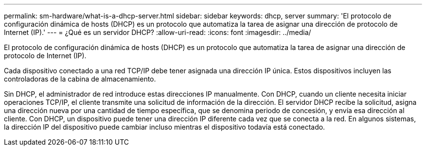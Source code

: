---
permalink: sm-hardware/what-is-a-dhcp-server.html 
sidebar: sidebar 
keywords: dhcp, server 
summary: 'El protocolo de configuración dinámica de hosts (DHCP) es un protocolo que automatiza la tarea de asignar una dirección de protocolo de Internet (IP).' 
---
= ¿Qué es un servidor DHCP?
:allow-uri-read: 
:icons: font
:imagesdir: ../media/


[role="lead"]
El protocolo de configuración dinámica de hosts (DHCP) es un protocolo que automatiza la tarea de asignar una dirección de protocolo de Internet (IP).

Cada dispositivo conectado a una red TCP/IP debe tener asignada una dirección IP única. Estos dispositivos incluyen las controladoras de la cabina de almacenamiento.

Sin DHCP, el administrador de red introduce estas direcciones IP manualmente. Con DHCP, cuando un cliente necesita iniciar operaciones TCP/IP, el cliente transmite una solicitud de información de la dirección. El servidor DHCP recibe la solicitud, asigna una dirección nueva por una cantidad de tiempo específica, que se denomina periodo de concesión, y envía esa dirección al cliente. Con DHCP, un dispositivo puede tener una dirección IP diferente cada vez que se conecta a la red. En algunos sistemas, la dirección IP del dispositivo puede cambiar incluso mientras el dispositivo todavía está conectado.
